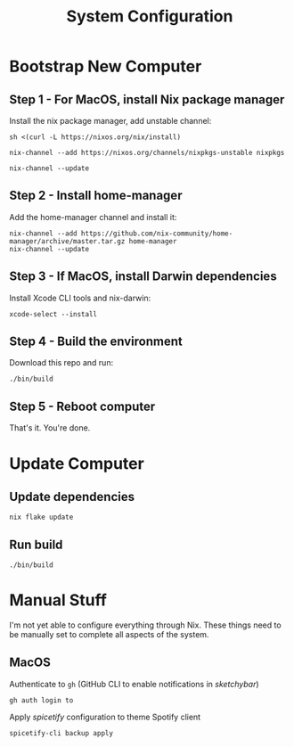 #+title: System Configuration

* Bootstrap New Computer

** Step 1 - For MacOS, install Nix package manager

Install the nix package manager, add unstable channel:

#+BEGIN_SRC shell
sh <(curl -L https://nixos.org/nix/install)
#+END_SRC

#+BEGIN_SRC shell
nix-channel --add https://nixos.org/channels/nixpkgs-unstable nixpkgs
#+END_SRC

#+BEGIN_SRC shell
nix-channel --update
#+END_SRC


** Step 2 - Install home-manager

Add the home-manager channel and install it:

#+BEGIN_SRC shell
nix-channel --add https://github.com/nix-community/home-manager/archive/master.tar.gz home-manager
nix-channel --update
#+END_SRC


** Step 3 - If MacOS, install Darwin dependencies

Install Xcode CLI tools and nix-darwin:

#+BEGIN_SRC shell
xcode-select --install
#+END_SRC


** Step 4 - Build the environment

Download this repo and run:

#+BEGIN_SRC shell
./bin/build
#+END_SRC


** Step 5 - Reboot computer

That's it. You're done.


* Update Computer

** Update dependencies

#+BEGIN_SRC shell
nix flake update
#+END_SRC


** Run build

#+BEGIN_SRC shell
./bin/build
#+END_SRC


* Manual Stuff

I'm not yet able to configure everything through Nix.
These things need to be manually set to complete all aspects of the system.

** MacOS

Authenticate to ~gh~ (GitHub CLI to enable notifications in /sketchybar/)

#+BEGIN_SRC shell
gh auth login to
#+END_SRC

Apply /spicetify/ configuration to theme Spotify client

#+BEGIN_SRC shell
spicetify-cli backup apply
#+END_SRC
